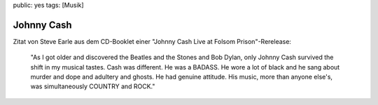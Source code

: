 public: yes
tags: [Musik]

Johnny Cash
===========

Zitat von Steve Earle aus dem CD-Booklet einer "Johnny Cash Live at
Folsom Prison"-Rerelease:

    "As I got older and discovered the Beatles and the Stones and Bob
    Dylan, only Johnny Cash survived the shift in my musical tastes.
    Cash was different. He was a BADASS. He wore a lot of black and he
    sang about murder and dope and adultery and ghosts. He had genuine
    attitude. His music, more than anyone else's, was simultaneously
    COUNTRY and ROCK."

